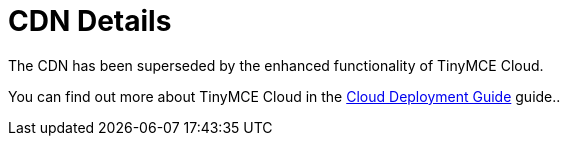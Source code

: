 :rootDir: ../
:partialsDir: {rootDir}partials/
:imagesDir: {rootDir}images/
= CDN Details
:description: Details on CDN usage and versioning.
:description_short: Details on CDN usage and versioning.
:keywords: CDN versioning
:title_nav: CDN Details

The CDN has been superseded by the enhanced functionality of TinyMCE Cloud.

You can find out more about TinyMCE Cloud in the link:{baseurl}/cloud-deployment-guide[Cloud Deployment Guide] guide..
